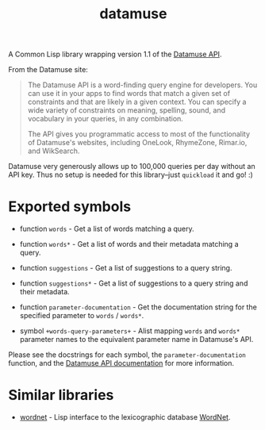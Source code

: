 #+TITLE: datamuse

A Common Lisp library wrapping version 1.1 of the [[https://www.datamuse.com/api/][Datamuse API]].

From the Datamuse site:

#+BEGIN_QUOTE
The Datamuse API is a word-finding query engine for developers. You can use it in your apps to find words that match a given set of constraints and that are likely in a given context. You can specify a wide variety of constraints on meaning, spelling, sound, and vocabulary in your queries, in any combination.

The API gives you programmatic access to most of the functionality of Datamuse's websites, including OneLook, RhymeZone, Rimar.io, and WikSearch.
#+END_QUOTE

Datamuse very generously allows up to 100,000 queries per day without an API key. Thus no setup is needed for this library--just ~quickload~ it and go! :)

* Exported symbols

- function ~words~ - Get a list of words matching a query.

- function ~words*~ - Get a list of words and their metadata matching a query.

- function ~suggestions~ - Get a list of suggestions to a query string.

- function ~suggestions*~ - Get a list of suggestions to a query string and their metadata.

- function ~parameter-documentation~ - Get the documentation string for the specified parameter to ~words~ / ~words*~.

- symbol ~+words-query-parameters+~ - Alist mapping ~words~ and ~words*~ parameter names to the equivalent parameter name in Datamuse's API.

Please see the docstrings for each symbol, the ~parameter-documentation~ function, and the [[http://www.datamuse.com/api/][Datamuse API documentation]] for more information.

* Similar libraries

- [[https://github.com/phoe/wordnet][wordnet]] - Lisp interface to the lexicographic database [[https://wordnet.princeton.edu/][WordNet]].
